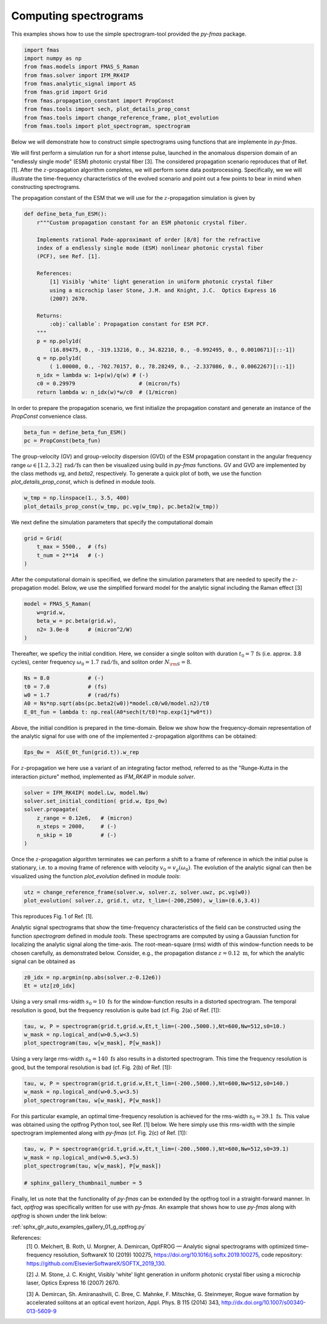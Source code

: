 
.. DO NOT EDIT.
.. THIS FILE WAS AUTOMATICALLY GENERATED BY SPHINX-GALLERY.
.. TO MAKE CHANGES, EDIT THE SOURCE PYTHON FILE:
.. "auto_tutorials/specific/g_spectrogram.py"
.. LINE NUMBERS ARE GIVEN BELOW.

.. only:: html

    .. note::
        :class: sphx-glr-download-link-note

        Click :ref:`here <sphx_glr_download_auto_tutorials_specific_g_spectrogram.py>`
        to download the full example code

.. rst-class:: sphx-glr-example-title

.. _sphx_glr_auto_tutorials_specific_g_spectrogram.py:


Computing spectrograms
======================

This examples shows how to use the simple spectrogram-tool provided the
`py-fmas` package.

.. codeauthor:: Oliver Melchert <melchert@iqo.uni-hannover.de>

.. GENERATED FROM PYTHON SOURCE LINES 10-22

.. code-block:: default


    import fmas
    import numpy as np
    from fmas.models import FMAS_S_Raman
    from fmas.solver import IFM_RK4IP
    from fmas.analytic_signal import AS
    from fmas.grid import Grid
    from fmas.propagation_constant import PropConst
    from fmas.tools import sech, plot_details_prop_const
    from fmas.tools import change_reference_frame, plot_evolution
    from fmas.tools import plot_spectrogram, spectrogram








.. GENERATED FROM PYTHON SOURCE LINES 23-36

Below we will demonstrate how to construct simple spectrograms using
functions that are implemente in `py-fmas`.

We will first perform a simulation run for a short intense pulse, launched in
the anomalous dispersion domain of an "endlessly single mode" (ESM) photonic
crystal fiber [3]. The considered propagation scenario reproduces that of
Ref. [1]. After the :math:`z`-propagation algorithm completes, we will
perform some data postprocessing. Specifically, we we will illustrate the
time-frequency characteristics of the evolved scenario and point out a few
points to bear in mind when constructing spectrograms.

The propagation constant of the ESM that we will use for the
:math:`z`-propagation simulation is given by

.. GENERATED FROM PYTHON SOURCE LINES 36-60

.. code-block:: default


    def define_beta_fun_ESM():
        r"""Custom propagation constant for an ESM photonic crystal fiber.

        Implements rational Pade-approximant of order [8/8] for the refractive
        index of a endlessly single mode (ESM) nonlinear photonic crystal fiber
        (PCF), see Ref. [1].

        References:
            [1] Visibly 'white' light generation in uniform photonic crystal fiber
            using a microchip laser Stone, J.M. and Knight, J.C.  Optics Express 16
            (2007) 2670.

        Returns:
            :obj:`callable`: Propagation constant for ESM PCF.
        """
        p = np.poly1d(
            (16.89475, 0., -319.13216, 0., 34.82210, 0., -0.992495, 0., 0.0010671)[::-1])
        q = np.poly1d(
            ( 1.00000, 0., -702.70157, 0., 78.28249, 0., -2.337086, 0., 0.0062267)[::-1])
        n_idx = lambda w: 1+p(w)/q(w) # (-)
        c0 = 0.29979                    # (micron/fs)
        return lambda w: n_idx(w)*w/c0  # (1/micron)








.. GENERATED FROM PYTHON SOURCE LINES 61-64

In order to prepare the propagation scenario, we first initialize the
propagation constant and generate an instance of the `PropConst` convenience
class.

.. GENERATED FROM PYTHON SOURCE LINES 64-68

.. code-block:: default


    beta_fun = define_beta_fun_ESM()
    pc = PropConst(beta_fun)








.. GENERATED FROM PYTHON SOURCE LINES 69-75

The group-velocity (GV) and group-velocity dispersion (GVD) of the ESM
propagation constant in the angular frequency range :math:`\omega \in
[1.2,3.2]~\mathrm{rad/fs}` can then be visualized using build in `py-fmas`
functions.  GV and GVD are implemented by the class methods `vg`, and
`beta2`, respectively.  To generate a quick plot of both, we use the function
`plot_details_prop_const`, which is defined in module `tools`.

.. GENERATED FROM PYTHON SOURCE LINES 75-79

.. code-block:: default


    w_tmp = np.linspace(1., 3.5, 400)
    plot_details_prop_const(w_tmp, pc.vg(w_tmp), pc.beta2(w_tmp))




.. image:: /auto_tutorials/specific/images/sphx_glr_g_spectrogram_001.png
    :alt: g spectrogram
    :class: sphx-glr-single-img





.. GENERATED FROM PYTHON SOURCE LINES 80-82

We next define the simulation parameters that specify the computational 
domain

.. GENERATED FROM PYTHON SOURCE LINES 82-88

.. code-block:: default


    grid = Grid(
        t_max = 5500.,  # (fs)
        t_num = 2**14   # (-)
    )








.. GENERATED FROM PYTHON SOURCE LINES 89-93

After the computational domain is specified, we define the simulation
parameters that are needed to specify the :math:`z`-propagation model.
Below, we use the simplified forward model for the analytic signal including
the Raman effect [3] 

.. GENERATED FROM PYTHON SOURCE LINES 93-100

.. code-block:: default


    model = FMAS_S_Raman(
        w=grid.w,
        beta_w = pc.beta(grid.w),
        n2= 3.0e-8      # (micron^2/W)
    )








.. GENERATED FROM PYTHON SOURCE LINES 101-105

Thereafter, we speficy the initial condition. Here, we consider a single
soliton with duration :math:`t_0=7\,\mathrm{fs}` (i.e. approx. 3.8 cycles),
center frequency :math:`\omega_0=1.7\,\mathrm{rad/fs}`, and soliton order
:math:`N_{\rm{S}}=8`.

.. GENERATED FROM PYTHON SOURCE LINES 105-112

.. code-block:: default


    Ns = 8.0            # (-)
    t0 = 7.0            # (fs)
    w0 = 1.7            # (rad/fs)
    A0 = Ns*np.sqrt(abs(pc.beta2(w0))*model.c0/w0/model.n2)/t0
    E_0t_fun = lambda t: np.real(A0*sech(t/t0)*np.exp(1j*w0*t))








.. GENERATED FROM PYTHON SOURCE LINES 113-116

Above, the initial condition is prepared in the time-domain. Below we show
how the frequency-domain representation of the analytic signal for use with
one of the implemented :math:`z`-propagation algorithms can be obtained:

.. GENERATED FROM PYTHON SOURCE LINES 116-119

.. code-block:: default


    Eps_0w =  AS(E_0t_fun(grid.t)).w_rep








.. GENERATED FROM PYTHON SOURCE LINES 120-123

For :math:`z`-propagation we here use a variant of an integrating factor
method, referred to as the "Runge-Kutta in the interaction picture" method,
implemented as `IFM_RK4IP` in module `solver`.

.. GENERATED FROM PYTHON SOURCE LINES 123-132

.. code-block:: default


    solver = IFM_RK4IP( model.Lw, model.Nw)
    solver.set_initial_condition( grid.w, Eps_0w)
    solver.propagate(
        z_range = 0.12e6,   # (micron)
        n_steps = 2000,     # (-)
        n_skip = 10         # (-)
    )








.. GENERATED FROM PYTHON SOURCE LINES 133-138

Once the :math:`z`-propagation algorithm terminates we can perform a shift to
a frame of reference in which the initial pulse is stationary, i.e. to a
moving frame of reference with velocity :math:`v_0=v_g(\omega_0)`.  The
evolution of the analytic signal can then be visualized using the function
`plot_evolution` defined in module `tools`:

.. GENERATED FROM PYTHON SOURCE LINES 138-142

.. code-block:: default


    utz = change_reference_frame(solver.w, solver.z, solver.uwz, pc.vg(w0))
    plot_evolution( solver.z, grid.t, utz, t_lim=(-200,2500), w_lim=(0.6,3.4))




.. image:: /auto_tutorials/specific/images/sphx_glr_g_spectrogram_002.png
    :alt: $|u|^2/{\rm{max}}\left(|u|^2\right)$, $|u_\omega|^2/{\rm{max}}\left(|u_\omega|^2\right)$
    :class: sphx-glr-single-img





.. GENERATED FROM PYTHON SOURCE LINES 143-152

This reproduces Fig. 1 of Ref. [1].

Analytic signal spectrograms that show the time-frequency characteristics of
the field can be constructed using the function `spectrogram` defined in
module `tools`.  These spectrograms are computed by using a Gaussian function
for localizing the analytic signal along the time-axis.  The root-mean-square
(rms) width of this window-function needs to be chosen carefully, as
demonstrated below. Consider, e.g., the propagation distance
:math:`z=0.12~\mathrm{m}`, for which the analytic signal can be obtained as

.. GENERATED FROM PYTHON SOURCE LINES 152-156

.. code-block:: default


    z0_idx = np.argmin(np.abs(solver.z-0.12e6))
    Et = utz[z0_idx]








.. GENERATED FROM PYTHON SOURCE LINES 157-161

Using a very small rms-width :math:`s_0=10~\mathrm{fs}` for the
window-function results in a distorted spectrogram. The temporal resolution
is good, but the frequency resolution is quite bad (cf. Fig. 2(a) of Ref.
[1]):

.. GENERATED FROM PYTHON SOURCE LINES 161-166

.. code-block:: default


    tau, w, P = spectrogram(grid.t,grid.w,Et,t_lim=(-200.,5000.),Nt=600,Nw=512,s0=10.)
    w_mask = np.logical_and(w>0.5,w<3.5)
    plot_spectrogram(tau, w[w_mask], P[w_mask])




.. image:: /auto_tutorials/specific/images/sphx_glr_g_spectrogram_003.png
    :alt: $P_S(t, \omega)$
    :class: sphx-glr-single-img





.. GENERATED FROM PYTHON SOURCE LINES 167-170

Using a very large rms-width :math:`s_0=140~\mathrm{fs}` also results in a
distorted spectrogram. This time the frequency resolution is good, but the
temporal resolution is bad (cf. Fig. 2(b) of Ref. [1]):

.. GENERATED FROM PYTHON SOURCE LINES 170-175

.. code-block:: default


    tau, w, P = spectrogram(grid.t,grid.w,Et,t_lim=(-200.,5000.),Nt=600,Nw=512,s0=140.)
    w_mask = np.logical_and(w>0.5,w<3.5)
    plot_spectrogram(tau, w[w_mask], P[w_mask])




.. image:: /auto_tutorials/specific/images/sphx_glr_g_spectrogram_004.png
    :alt: $P_S(t, \omega)$
    :class: sphx-glr-single-img





.. GENERATED FROM PYTHON SOURCE LINES 176-181

For this particular example, an optimal time-frequency resolution is achieved
for the rms-width :math:`s_0=39.1~\mathrm{fs}`. This value was obtained using
the optfrog Python tool, see Ref. [1] below. We here simply use this
rms-width with the simple spectrogram implemented along with `py-fmas` (cf.
Fig. 2(c) of Ref. [1]):

.. GENERATED FROM PYTHON SOURCE LINES 181-188

.. code-block:: default


    tau, w, P = spectrogram(grid.t,grid.w,Et,t_lim=(-200.,5000.),Nt=600,Nw=512,s0=39.1)
    w_mask = np.logical_and(w>0.5,w<3.5)
    plot_spectrogram(tau, w[w_mask], P[w_mask])

    # sphinx_gallery_thumbnail_number = 5




.. image:: /auto_tutorials/specific/images/sphx_glr_g_spectrogram_005.png
    :alt: $P_S(t, \omega)$
    :class: sphx-glr-single-img





.. GENERATED FROM PYTHON SOURCE LINES 189-210

Finally, let us note that the functionality of `py-fmas` can be extended by
the optfrog tool in a straight-forward manner. In fact, `optfrog` was
specifically written for use with `py-fmas`.  An example that shows how to
use `py-fmas` along with `optfrog` is shown under the link below:

:ref:`sphx_glr_auto_examples_gallery_01_g_optfrog.py`

References:
   [1] O. Melchert, B. Roth, U. Morgner, A. Demircan, OptFROG — Analytic
   signal spectrograms with optimized time–frequency resolution, SoftwareX 10
   (2019) 100275, https://doi.org/10.1016/j.softx.2019.100275, code
   repository: https://github.com/ElsevierSoftwareX/SOFTX_2019_130.

   [2] J. M. Stone, J. C. Knight, Visibly 'white' light generation in uniform
   photonic crystal fiber using a microchip laser,  Optics Express 16 (2007)
   2670.

   [3] A. Demircan, Sh. Amiranashvili, C. Bree, C. Mahnke, F. Mitschke, G.
   Steinmeyer, Rogue wave formation by accelerated solitons at an optical
   event horizon, Appl. Phys. B 115 (2014) 343,
   http://dx.doi.org/10.1007/s00340-013-5609-9


.. rst-class:: sphx-glr-timing

   **Total running time of the script:** ( 0 minutes  19.906 seconds)


.. _sphx_glr_download_auto_tutorials_specific_g_spectrogram.py:


.. only :: html

 .. container:: sphx-glr-footer
    :class: sphx-glr-footer-example



  .. container:: sphx-glr-download sphx-glr-download-python

     :download:`Download Python source code: g_spectrogram.py <g_spectrogram.py>`



  .. container:: sphx-glr-download sphx-glr-download-jupyter

     :download:`Download Jupyter notebook: g_spectrogram.ipynb <g_spectrogram.ipynb>`


.. only:: html

 .. rst-class:: sphx-glr-signature

    `Gallery generated by Sphinx-Gallery <https://sphinx-gallery.github.io>`_
